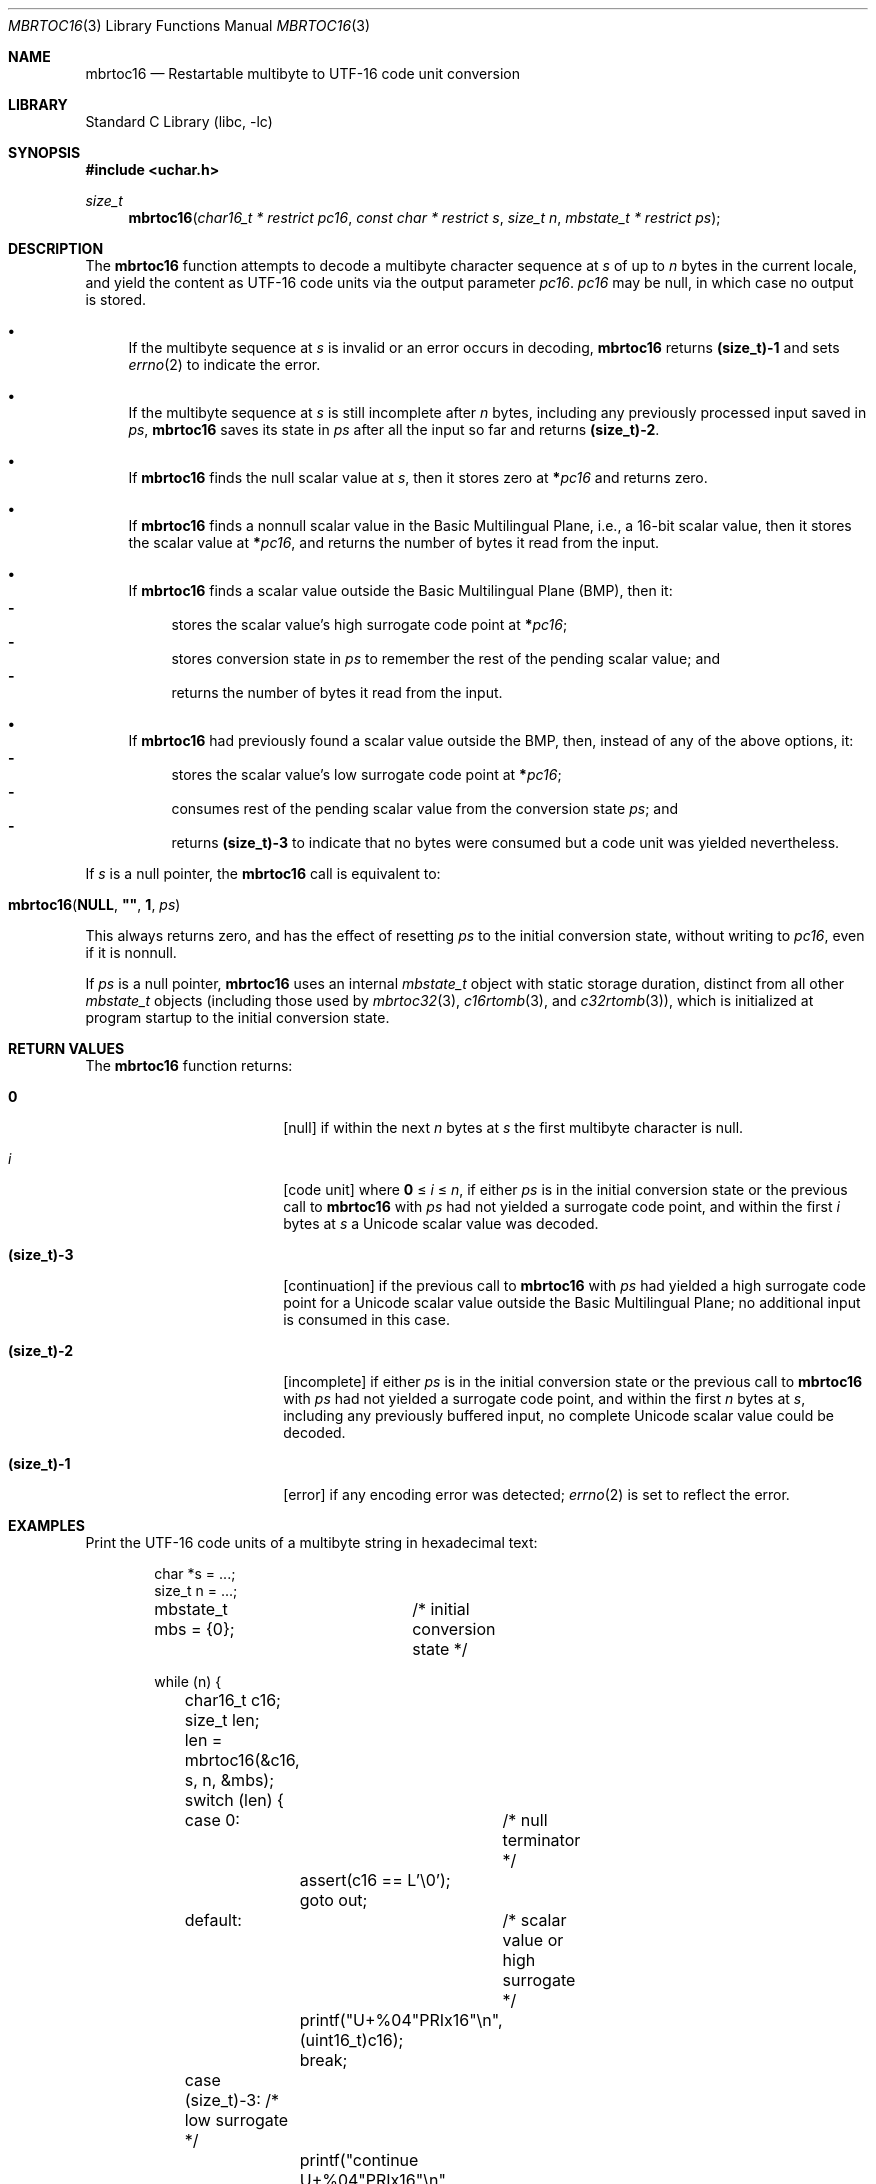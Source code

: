 .\"	$NetBSD: mbrtoc16.3,v 1.2 2024/08/15 14:42:20 riastradh Exp $
.\"
.\" Copyright (c) 2024 The NetBSD Foundation, Inc.
.\" All rights reserved.
.\"
.\" Redistribution and use in source and binary forms, with or without
.\" modification, are permitted provided that the following conditions
.\" are met:
.\" 1. Redistributions of source code must retain the above copyright
.\"    notice, this list of conditions and the following disclaimer.
.\" 2. Redistributions in binary form must reproduce the above copyright
.\"    notice, this list of conditions and the following disclaimer in the
.\"    documentation and/or other materials provided with the distribution.
.\"
.\" THIS SOFTWARE IS PROVIDED BY THE NETBSD FOUNDATION, INC. AND CONTRIBUTORS
.\" ``AS IS'' AND ANY EXPRESS OR IMPLIED WARRANTIES, INCLUDING, BUT NOT LIMITED
.\" TO, THE IMPLIED WARRANTIES OF MERCHANTABILITY AND FITNESS FOR A PARTICULAR
.\" PURPOSE ARE DISCLAIMED.  IN NO EVENT SHALL THE FOUNDATION OR CONTRIBUTORS
.\" BE LIABLE FOR ANY DIRECT, INDIRECT, INCIDENTAL, SPECIAL, EXEMPLARY, OR
.\" CONSEQUENTIAL DAMAGES (INCLUDING, BUT NOT LIMITED TO, PROCUREMENT OF
.\" SUBSTITUTE GOODS OR SERVICES; LOSS OF USE, DATA, OR PROFITS; OR BUSINESS
.\" INTERRUPTION) HOWEVER CAUSED AND ON ANY THEORY OF LIABILITY, WHETHER IN
.\" CONTRACT, STRICT LIABILITY, OR TORT (INCLUDING NEGLIGENCE OR OTHERWISE)
.\" ARISING IN ANY WAY OUT OF THE USE OF THIS SOFTWARE, EVEN IF ADVISED OF THE
.\" POSSIBILITY OF SUCH DAMAGE.
.\"
.Dd August 14, 2024
.Dt MBRTOC16 3
.Os
.\"""""""""""""""""""""""""""""""""""""""""""""""""""""""""""""""""""""""""""""
.Sh NAME
.Nm mbrtoc16
.Nd Restartable multibyte to UTF-16 code unit conversion
.\"""""""""""""""""""""""""""""""""""""""""""""""""""""""""""""""""""""""""""""
.Sh LIBRARY
.Lb libc
.\"""""""""""""""""""""""""""""""""""""""""""""""""""""""""""""""""""""""""""""
.Sh SYNOPSIS
.In uchar.h
.Ft size_t
.Fn mbrtoc16 "char16_t * restrict pc16" \
"const char * restrict s" \
"size_t n" \
"mbstate_t * restrict ps"
.\"""""""""""""""""""""""""""""""""""""""""""""""""""""""""""""""""""""""""""""
.Sh DESCRIPTION
The
.Nm
function attempts to decode a multibyte character sequence at
.Fa s
of up to
.Fa n
bytes in the current locale, and yield the content as UTF-16 code
units via the output parameter
.Fa pc16 .
.Fa pc16
may be null, in which case no output is stored.
.Bl -bullet
.It
If the multibyte sequence at
.Fa s
is invalid or an error occurs in decoding,
.Nm
returns
.Li (size_t)-1
and sets
.Xr errno 2
to indicate the error.
.It
If the multibyte sequence at
.Fa s
is still incomplete after
.Fa n
bytes, including any previously processed input saved in
.Fa ps ,
.Nm
saves its state in
.Fa ps
after all the input so far and returns
.Li "(size_t)-2".
.It
If
.Nm
finds the null scalar value at
.Fa s ,
then it stores zero at
.Li * Ns Fa pc16
and returns zero.
.It
If
.Nm
finds a nonnull scalar value in the Basic Multilingual Plane, i.e., a
16-bit scalar value, then it stores the scalar value at
.Li * Ns Fa pc16 ,
and returns the number of bytes it read from the input.
.It
If
.Nm
finds a scalar value outside the Basic Multilingual Plane (BMP), then
it:
.Bl -dash -compact
.It
stores the scalar value's high surrogate code point at
.Li * Ns Fa pc16 ;
.It
stores conversion state in
.Fa ps
to remember the rest of the pending scalar value; and
.It
returns the number of bytes it read from the input.
.El
.It
If
.Nm
had previously found a scalar value outside the BMP, then, instead of
any of the above options, it:
.Bl -dash -compact
.It
stores the scalar value's low surrogate code point at
.Li * Ns Fa pc16 ;
.It
consumes rest of the pending scalar value from the conversion state
.Fa ps ;
and
.It
returns
.Li (size_t)-3
to indicate that no bytes were consumed but a code unit was yielded
nevertheless.
.El
.El
.Pp
If
.Fa s
is a null pointer, the
.Nm
call is equivalent to:
.Bd -ragged -offset indent
.Fo mbrtoc16
.Li NULL ,
.Li \*q\*q ,
.Li 1 ,
.Fa ps
.Fc
.Ed
.Pp
This always returns zero, and has the effect of resetting
.Fa ps
to the initial conversion state, without writing to
.Fa pc16 ,
even if it is nonnull.
.Pp
If
.Fa ps
is a null pointer,
.Nm
uses an internal
.Vt mbstate_t
object with static storage duration, distinct from all other
.Vt mbstate_t
objects (including those used by
.Xr mbrtoc32 3 ,
.Xr c16rtomb 3 ,
and
.Xr c32rtomb 3 ) ,
which is initialized at program startup to the initial conversion
state.
.\"""""""""""""""""""""""""""""""""""""""""""""""""""""""""""""""""""""""""""""
.Sh RETURN VALUES
The
.Nm
function returns:
.Bl -tag -width ".Li (size_t)-3" -offset indent
.It Li 0
[null]
if within the next
.Fa n
bytes at
.Fa s
the first multibyte character is null.
.It Fa i
[code unit]
where
.Li 0
\*(Le
.Fa i
\*(Le
.Fa n ,
if either
.Fa ps
is in the initial conversion state or the previous call to
.Nm
with
.Fa ps
had not yielded a surrogate code point, and within the first
.Fa i
bytes at
.Fa s
a Unicode scalar value was decoded.
.It Li (size_t)-3
[continuation]
if the previous call to
.Nm
with
.Fa ps
had yielded a high surrogate code point for a Unicode scalar value
outside the Basic Multilingual Plane; no additional input is consumed
in this case.
.It Li (size_t)-2
[incomplete]
if either
.Fa ps
is in the initial conversion state or the previous call to
.Nm
with
.Fa ps
had not yielded a surrogate code point, and within the first
.Fa n
bytes at
.Fa s ,
including any previously buffered input, no complete Unicode scalar
value could be decoded.
.It Li (size_t)-1
[error]
if any encoding error was detected;
.Xr errno 2
is set to reflect the error.
.El
.\"""""""""""""""""""""""""""""""""""""""""""""""""""""""""""""""""""""""""""""
.Sh EXAMPLES
Print the UTF-16 code units of a multibyte string in hexadecimal text:
.Bd -literal -offset indent
char *s = ...;
size_t n = ...;
mbstate_t mbs = {0};	/* initial conversion state */

while (n) {
	char16_t c16;
	size_t len;

	len = mbrtoc16(&c16, s, n, &mbs);
	switch (len) {
	case 0:		/* null terminator */
		assert(c16 == L'\e0');
		goto out;
	default:	/* scalar value or high surrogate */
		printf("U+%04"PRIx16"\en", (uint16_t)c16);
		break;
	case (size_t)-3: /* low surrogate */
		printf("continue U+%04"PRIx16"\en", (uint16_t)c16);
		break;
	case (size_t)-2: /* incomplete */
		printf("incomplete\en");
		goto readmore;
	case (size_t)-1: /* error */
		printf("error: %d\en", errno);
		goto out;
	}
	s += len;
	n -= len;
}
.Ed
.\"""""""""""""""""""""""""""""""""""""""""""""""""""""""""""""""""""""""""""""
.Sh ERRORS
.Bl -tag -width ".Bq Er EILSEQ"
.It Bq Er EILSEQ
The multibyte sequence cannot be decoded as a Unicode scalar value.
.It Bq Er EIO
An error occurred in loading the locale's character conversions.
.El
.\"""""""""""""""""""""""""""""""""""""""""""""""""""""""""""""""""""""""""""""
.Sh SEE ALSO
.Xr c16rtomb 3 ,
.Xr c32rtomb 3 ,
.Xr mbrtoc32 3 ,
.Xr uchar 3
.Rs
.%B The Unicode Standard
.%O Version 15.0 \(em Core Specification
.%Q The Unicode Consortium
.%D September 2022
.%U https://www.unicode.org/versions/Unicode15.0.0/UnicodeStandard-15.0.pdf
.Re
.Rs
.%A P. Hoffman
.%A F. Yergeau
.%T UTF-16, an encoding of ISO 10646
.%R RFC 2781
.%D February 2000
.%I Internet Engineering Task Force
.%U https://datatracker.ietf.org/doc/html/rfc2781
.Re
.\"""""""""""""""""""""""""""""""""""""""""""""""""""""""""""""""""""""""""""""
.Sh STANDARDS
The
.Nm
function conforms to
.St -isoC-2011 .
.\"""""""""""""""""""""""""""""""""""""""""""""""""""""""""""""""""""""""""""""
.Sh HISTORY
The
.Nm
function first appeared in
.Nx 11.0 .
